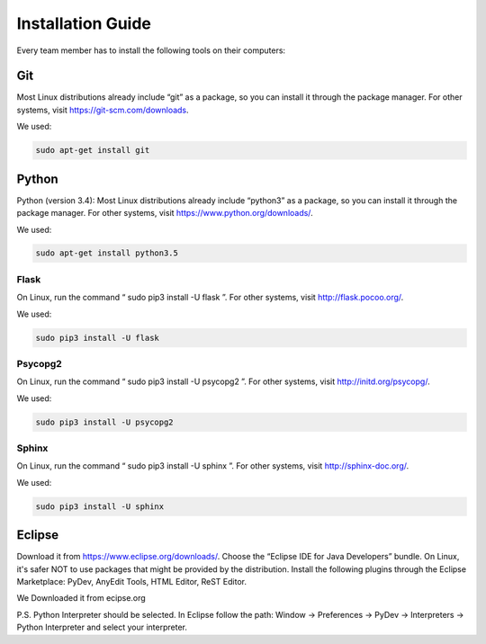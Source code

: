 Installation Guide
******************

Every team member has to install the following tools on their computers:

Git
===

Most Linux distributions already include “git” as a package, so you can install it
through the package manager. For other systems, visit https://git-scm.com/downloads.

We used:


.. code-block:: console

   sudo apt-get install git


Python
======

Python (version 3.4): Most Linux distributions already include “python3” as a package, so
you can install it through the package manager. For other systems, visit
https://www.python.org/downloads/.

We used:


.. code-block:: console

   sudo apt-get install python3.5


Flask
-----

On Linux, run the command “ sudo pip3 install -U flask ”. For other
systems, visit http://flask.pocoo.org/.

We used:


.. code-block:: console

   sudo pip3 install -U flask

.. raw:: latex

    \newpage

Psycopg2
--------

On Linux, run the command “ sudo pip3 install -U psycopg2 ”. For
other systems, visit http://initd.org/psycopg/.

We used:


.. code-block:: console

   sudo pip3 install -U psycopg2


Sphinx
------

On Linux, run the command “ sudo pip3 install -U sphinx ”. For other
systems, visit http://sphinx-doc.org/.

We used:


.. code-block:: console

   sudo pip3 install -U sphinx


Eclipse
=======

Download it from https://www.eclipse.org/downloads/. Choose the
“Eclipse IDE for Java Developers” bundle. On Linux, it's safer NOT to use packages that
might be provided by the distribution.
Install the following plugins through the Eclipse Marketplace: PyDev, AnyEdit Tools,
HTML Editor, ReST Editor.

We Downloaded it from ecipse.org

P.S. Python Interpreter should be selected. In Eclipse follow the path: Window → Preferences → PyDev → Interpreters → Python Interpreter and select your interpreter.
